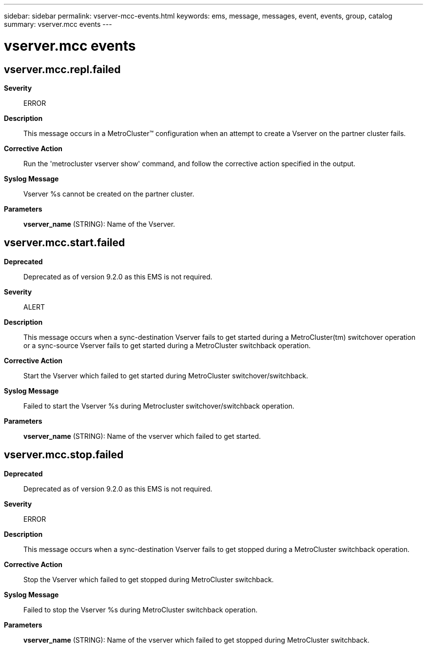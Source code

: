 ---
sidebar: sidebar
permalink: vserver-mcc-events.html
keywords: ems, message, messages, event, events, group, catalog
summary: vserver.mcc events
---

= vserver.mcc events
:toclevels: 1
:hardbreaks:
:nofooter:
:icons: font
:linkattrs:
:imagesdir: ./media/

== vserver.mcc.repl.failed
*Severity*::
ERROR
*Description*::
This message occurs in a MetroCluster(TM) configuration when an attempt to create a Vserver on the partner cluster fails.
*Corrective Action*::
Run the 'metrocluster vserver show' command, and follow the corrective action specified in the output.
*Syslog Message*::
Vserver %s cannot be created on the partner cluster.
*Parameters*::
*vserver_name* (STRING): Name of the Vserver.

== vserver.mcc.start.failed
*Deprecated*::
Deprecated as of version 9.2.0 as this EMS is not required.
*Severity*::
ALERT
*Description*::
This message occurs when a sync-destination Vserver fails to get started during a MetroCluster(tm) switchover operation or a sync-source Vserver fails to get started during a MetroCluster switchback operation.
*Corrective Action*::
Start the Vserver which failed to get started during MetroCluster switchover/switchback.
*Syslog Message*::
Failed to start the Vserver %s during Metrocluster switchover/switchback operation.
*Parameters*::
*vserver_name* (STRING): Name of the vserver which failed to get started.

== vserver.mcc.stop.failed
*Deprecated*::
Deprecated as of version 9.2.0 as this EMS is not required.
*Severity*::
ERROR
*Description*::
This message occurs when a sync-destination Vserver fails to get stopped during a MetroCluster switchback operation.
*Corrective Action*::
Stop the Vserver which failed to get stopped during MetroCluster switchback.
*Syslog Message*::
Failed to stop the Vserver %s during MetroCluster switchback operation.
*Parameters*::
*vserver_name* (STRING): Name of the vserver which failed to get stopped during MetroCluster switchback.
